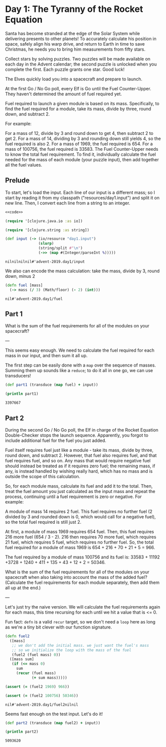 * Day 1: The Tyranny of the Rocket Equation

Santa has become stranded at the edge of the Solar System while delivering presents to other planets! To accurately calculate his position in space, safely align his warp drive, and return to Earth in time to save Christmas, he needs you to bring him measurements from fifty stars.

Collect stars by solving puzzles. Two puzzles will be made available on each day in the Advent calendar; the second puzzle is unlocked when you complete the first. Each puzzle grants one star. Good luck!

The Elves quickly load you into a spacecraft and prepare to launch.

At the first Go / No Go poll, every Elf is Go until the Fuel Counter-Upper. They haven't determined the amount of fuel required yet.

Fuel required to launch a given module is based on its mass. Specifically, to find the fuel required for a module, take its mass, divide by three, round down, and subtract 2.

For example:

For a mass of 12, divide by 3 and round down to get 4, then subtract 2 to get 2.
For a mass of 14, dividing by 3 and rounding down still yields 4, so the fuel required is also 2.
For a mass of 1969, the fuel required is 654.
For a mass of 100756, the fuel required is 33583.
The Fuel Counter-Upper needs to know the total fuel requirement. To find it, individually calculate the fuel needed for the mass of each module (your puzzle input), then add together all the fuel values.

** Prelude

 To start, let's load the input. Each line of our input is a different mass; so
 I start by reading it from my classpath ("resources/day1.input") and split it on
 new line. Then, I convert each line from a string to an integer.
 

 #+begin_src clojure :ns advent-2019.day1 :noweb yes :export no :mkdirp yes :tangle src/advent-2019/day1.clj
 <<code>>
 #+end_src

 #+begin_src clojure :ns advent-2019.day1 :noweb-ref code
 (require '[clojure.java.io :as io])

 (require '[clojure.string :as string])

 (def input (-> (io/resource "day1.input")
                (slurp)
                (string/split #"\n")
                (->> (map #(Integer/parseInt %)))))

 #+end_src

 #+RESULTS:
 : nilnilnilnil#'advent-2019.day1/input


 We also can encode the mass calculation: take the mass, divide by 3, round down,
 minus 2

 #+begin_src clojure :ns advent-2019.day1 :noweb-ref code
 (defn fuel [mass]
   (-> mass (/ 3) (Math/floor) (- 2) (int)))

 #+end_src

 #+RESULTS:
 : nil#'advent-2019.day1/fuel


** Part 1

 What is the sum of the fuel requirements for all of the modules on your spacecraft?


 ---

 This seems easy enough. We need to calculate the fuel required for each mass in
 our input, and then sum it all up.

 The first step can be easily done with a =map= over the sequence of masses.
 Summing them up sounds like a =reduce=; to do it all in one go, we can use
 transducers!

 #+begin_src clojure :results output :ns advent-2019.day1 :noweb-ref code
 (def part1 (transduce (map fuel) + input))

 (println part1)

 #+end_src

 #+RESULTS:
 : 3397667


** Part 2

 During the second Go / No Go poll, the Elf in charge of the Rocket Equation
 Double-Checker stops the launch sequence. Apparently, you forgot to include
 additional fuel for the fuel you just added.

 Fuel itself requires fuel just like a module - take its mass, divide by three,
 round down, and subtract 2. However, that fuel also requires fuel, and that fuel
 requires fuel, and so on. Any mass that would require negative fuel should
 instead be treated as if it requires zero fuel; the remaining mass, if any, is
 instead handled by wishing really hard, which has no mass and is outside the
 scope of this calculation.

 So, for each module mass, calculate its fuel and add it to the total. Then,
 treat the fuel amount you just calculated as the input mass and repeat the
 process, continuing until a fuel requirement is zero or negative. For example:

 A module of mass 14 requires 2 fuel. This fuel requires no further fuel (2
 divided by 3 and rounded down is 0, which would call for a negative fuel), so
 the total fuel required is still just 2.

 At first, a module of mass 1969 requires 654 fuel. Then, this fuel requires 216
 more fuel (654 / 3 - 2). 216 then requires 70 more fuel, which requires 21 fuel,
 which requires 5 fuel, which requires no further fuel. So, the total fuel
 required for a module of mass 1969 is 654 + 216 + 70 + 21 + 5 = 966.

 The fuel required by a module of mass 100756 and its fuel is:
 33583 + 11192 +3728 + 1240 + 411 + 135 + 43 + 12 + 2 = 50346.

 What is the sum of the fuel requirements for all of the modules on your
 spacecraft when also taking into account the mass of the added fuel? (Calculate
 the fuel requirements for each module separately, then add them all up at the
 end.)


 ---

 Let's just try the naive version. We will calculate the fuel requirements again
 for each mass, this time recursing for each until we hit a value that is <= 0.

 Fun fact: =defn= is a valid =recur= target, so we don't need a =loop= here as
 long as we're a tiny bit clever with our function signature.

 #+begin_src clojure :ns advent-2019.day1 :noweb-ref code
 (defn fuel2
   ([mass]
    ;; we don't add the initial mass. we just want the fuel's mass
    ;; so we initialize the loop with the mass of the fuel
    (fuel2 (fuel mass) 0))
   ([mass sum]
    (if (<= mass 0)
      sum
      (recur (fuel mass)
             (+ sum mass)))))

 (assert (= (fuel2 1969) 966))

 (assert (= (fuel2 100756) 50346))

 #+end_src

 #+RESULTS:
 : nil#'advent-2019.day1/fuel2nilnil

 Seems fast enough on the test input. Let's do it!

 #+begin_src clojure :results output :ns advent-2019.day1 :noweb-ref code
 (def part2 (transduce (map fuel2) + input))

 (println part2)
 #+end_src

 #+RESULTS:
 : 5093620
